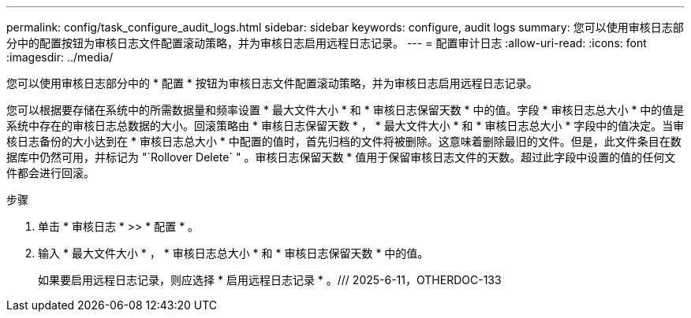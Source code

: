 ---
permalink: config/task_configure_audit_logs.html 
sidebar: sidebar 
keywords: configure, audit logs 
summary: 您可以使用审核日志部分中的配置按钮为审核日志文件配置滚动策略，并为审核日志启用远程日志记录。 
---
= 配置审计日志
:allow-uri-read: 
:icons: font
:imagesdir: ../media/


[role="lead"]
您可以使用审核日志部分中的 * 配置 * 按钮为审核日志文件配置滚动策略，并为审核日志启用远程日志记录。

您可以根据要存储在系统中的所需数据量和频率设置 * 最大文件大小 * 和 * 审核日志保留天数 * 中的值。字段 * 审核日志总大小 * 中的值是系统中存在的审核日志总数据的大小。回滚策略由 * 审核日志保留天数 * ， * 最大文件大小 * 和 * 审核日志总大小 * 字段中的值决定。当审核日志备份的大小达到在 * 审核日志总大小 * 中配置的值时，首先归档的文件将被删除。这意味着删除最旧的文件。但是，此文件条目在数据库中仍然可用，并标记为 "`Rollover Delete` " 。审核日志保留天数 * 值用于保留审核日志文件的天数。超过此字段中设置的值的任何文件都会进行回滚。

.步骤
. 单击 * 审核日志 * >> * 配置 * 。
. 输入 * 最大文件大小 * ， * 审核日志总大小 * 和 * 审核日志保留天数 * 中的值。
+
如果要启用远程日志记录，则应选择 * 启用远程日志记录 * 。/// 2025-6-11，OTHERDOC-133


